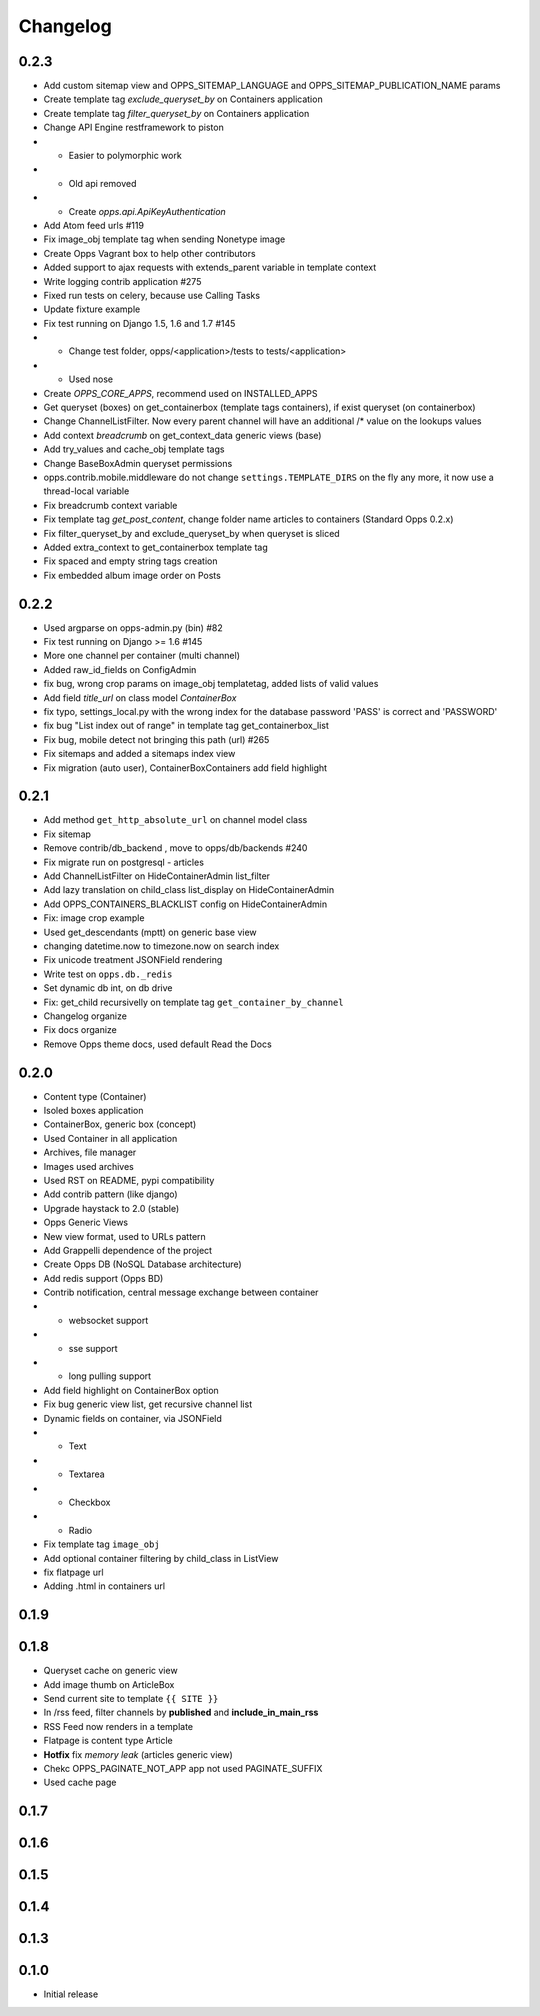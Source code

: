 =========
Changelog
=========

0.2.3
=====

* Add custom sitemap view and OPPS_SITEMAP_LANGUAGE and OPPS_SITEMAP_PUBLICATION_NAME params
* Create template tag `exclude_queryset_by` on Containers application
* Create template tag `filter_queryset_by` on Containers application
* Change API Engine restframework to piston
* * Easier to polymorphic work
* * Old api removed
* * Create `opps.api.ApiKeyAuthentication`
* Add Atom feed urls #119
* Fix image_obj template tag when sending Nonetype image
* Create Opps Vagrant box to help other contributors
* Added support to ajax requests with extends_parent variable in template context
* Write logging contrib application #275
* Fixed run tests on celery, because use Calling Tasks
* Update fixture example
* Fix test running on Django 1.5, 1.6 and 1.7 #145
* * Change test folder, opps/<application>/tests to tests/<application>
* * Used nose
* Create `OPPS_CORE_APPS`, recommend used on INSTALLED_APPS
* Get queryset (boxes) on get_containerbox (template tags containers), if exist queryset (on containerbox)
* Change ChannelListFilter. Now every parent channel will have an additional /* value on the lookups values
* Add context `breadcrumb` on get_context_data generic views (base)
* Add try_values and cache_obj template tags
* Change BaseBoxAdmin queryset permissions
* opps.contrib.mobile.middleware do not change ``settings.TEMPLATE_DIRS`` on the fly any more, it now use a thread-local variable
* Fix breadcrumb context variable
* Fix template tag `get_post_content`, change folder name articles to containers (Standard Opps 0.2.x)
* Fix filter_queryset_by and exclude_queryset_by when queryset is sliced
* Added extra_context to get_containerbox template tag
* Fix spaced and empty string tags creation
* Fix embedded album image order on Posts

0.2.2
=====

* Used argparse on opps-admin.py (bin) #82
* Fix test running on Django >= 1.6 #145
* More one channel per container (multi channel)
* Added raw_id_fields on ConfigAdmin
* fix bug, wrong crop params on image_obj templatetag, added lists of valid values
* Add field `title_url` on class model `ContainerBox`
* fix typo, settings_local.py with the wrong index for the database password 'PASS' is correct and 'PASSWORD'
* fix bug "List index out of range" in template tag get_containerbox_list
* Fix bug, mobile detect not bringing this path (url) #265
* Fix sitemaps and added a sitemaps index view
* Fix migration (auto user), ContainerBoxContainers add field highlight

0.2.1
=====

* Add method ``get_http_absolute_url`` on channel model class
* Fix sitemap
* Remove contrib/db_backend , move to opps/db/backends #240
* Fix migrate run on postgresql - articles
* Add ChannelListFilter on HideContainerAdmin list_filter
* Add lazy translation on child_class list_display on HideContainerAdmin
* Add OPPS_CONTAINERS_BLACKLIST config on HideContainerAdmin
* Fix: image crop example
* Used get_descendants (mptt) on generic base view
* changing datetime.now to timezone.now on search index
* Fix unicode treatment JSONField rendering
* Write test on ``opps.db._redis``
* Set dynamic db int, on db drive
* Fix: get_child recursivelly on template tag ``get_container_by_channel``
* Changelog organize
* Fix docs organize
* Remove Opps theme docs, used default Read the Docs

0.2.0
=====

* Content type (Container)
* Isoled boxes application
* ContainerBox, generic box (concept)
* Used Container in all application
* Archives, file manager
* Images used archives
* Used RST on README, pypi compatibility
* Add contrib pattern (like django)
* Upgrade haystack to 2.0 (stable)
* Opps Generic Views
* New view format, used to URLs pattern
* Add Grappelli dependence of the project
* Create Opps DB (NoSQL Database architecture)
* Add redis support (Opps BD)
* Contrib notification, central message exchange between container
* * websocket support
* * sse support
* * long pulling support
* Add field highlight on ContainerBox option
* Fix bug generic view list, get recursive channel list
* Dynamic fields on container, via JSONField
* * Text
* * Textarea
* * Checkbox
* * Radio
* Fix template tag ``image_obj``
* Add optional container filtering by child_class in ListView
* fix flatpage url
* Adding .html in containers url

0.1.9
=====

0.1.8
=====

* Queryset cache on generic view
* Add image thumb on ArticleBox
* Send current site to template ``{{ SITE }}``
* In /rss feed, filter channels by **published** and **include_in_main_rss**
* RSS Feed now renders in a template
* Flatpage is content type Article
* **Hotfix** fix *memory leak* (articles generic view)
* Chekc OPPS_PAGINATE_NOT_APP app not used PAGINATE_SUFFIX
* Used cache page

0.1.7
=====

0.1.6
=====

0.1.5
=====

0.1.4
=====

0.1.3
=====

0.1.0
=====

* Initial release
